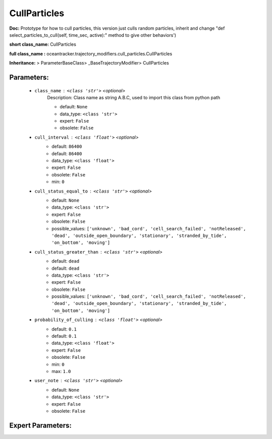 ##############
CullParticles
##############

**Doc:**     Prototype for how to  cull particles, this version just culls random particles,     inherit and change "def select_particles_to_cull(self, time_sec, active):" method to give other behaviors')    

**short class_name:** CullParticles

**full class_name :** oceantracker.trajectory_modifiers.cull_particles.CullParticles

**Inheritance:** > ParameterBaseClass> _BaseTrajectoryModifier> CullParticles


Parameters:
************

	* ``class_name`` :   ``<class 'str'>``   *<optional>*
		Description: Class name as string A.B.C, used to import this class from python path

		- default: ``None``
		- data_type: ``<class 'str'>``
		- expert: ``False``
		- obsolete: ``False``

	* ``cull_interval`` :   ``<class 'float'>``   *<optional>*
		- default: ``86400``
		- default: ``86400``
		- data_type: ``<class 'float'>``
		- expert: ``False``
		- obsolete: ``False``
		- min: ``0``

	* ``cull_status_equal_to`` :   ``<class 'str'>``   *<optional>*
		- default: ``None``
		- data_type: ``<class 'str'>``
		- expert: ``False``
		- obsolete: ``False``
		- possible_values: ``['unknown', 'bad_cord', 'cell_search_failed', 'notReleased', 'dead', 'outside_open_boundary', 'stationary', 'stranded_by_tide', 'on_bottom', 'moving']``

	* ``cull_status_greater_than`` :   ``<class 'str'>``   *<optional>*
		- default: ``dead``
		- default: ``dead``
		- data_type: ``<class 'str'>``
		- expert: ``False``
		- obsolete: ``False``
		- possible_values: ``['unknown', 'bad_cord', 'cell_search_failed', 'notReleased', 'dead', 'outside_open_boundary', 'stationary', 'stranded_by_tide', 'on_bottom', 'moving']``

	* ``probability_of_culling`` :   ``<class 'float'>``   *<optional>*
		- default: ``0.1``
		- default: ``0.1``
		- data_type: ``<class 'float'>``
		- expert: ``False``
		- obsolete: ``False``
		- min: ``0``
		- max: ``1.0``

	* ``user_note`` :   ``<class 'str'>``   *<optional>*
		- default: ``None``
		- data_type: ``<class 'str'>``
		- expert: ``False``
		- obsolete: ``False``



Expert Parameters:
*******************


